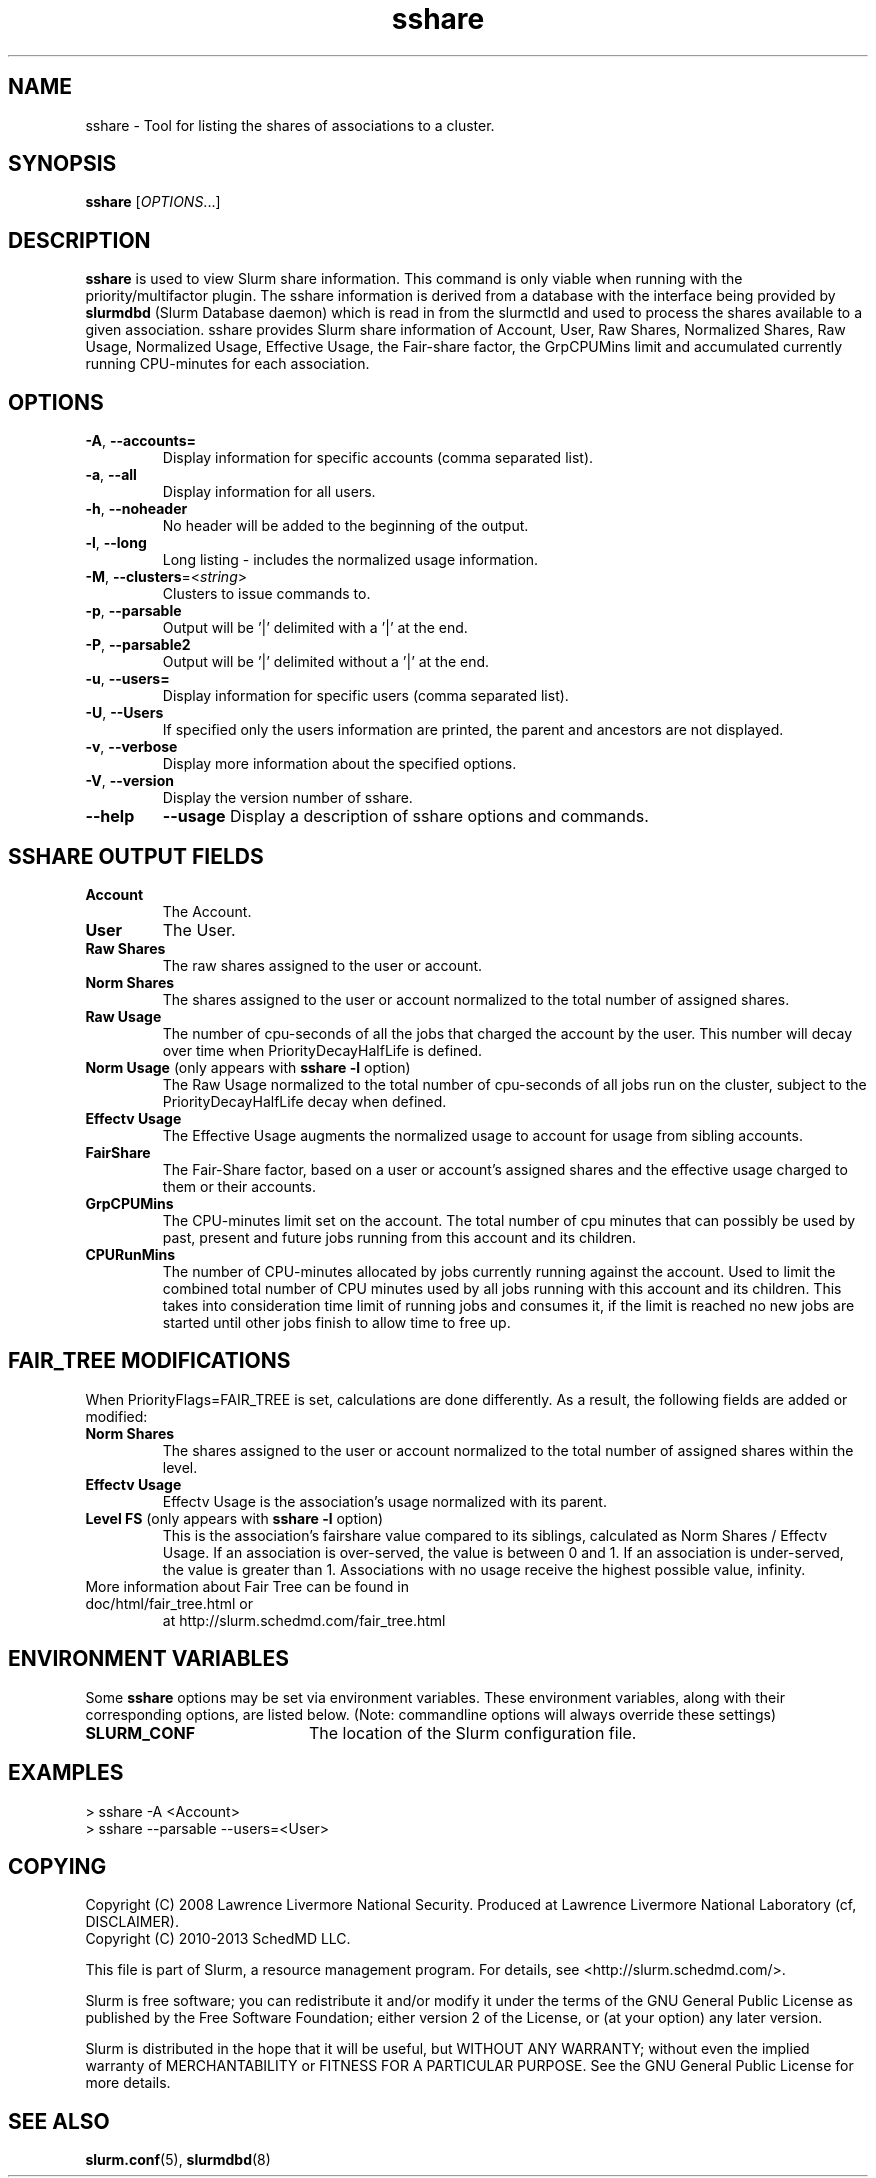 .TH sshare "1" "Slurm Commands" "April 2015" "Slurm Commands"

.SH "NAME"
sshare \- Tool for listing the shares of associations to a cluster.

.SH "SYNOPSIS"
\fBsshare\fR [\fIOPTIONS\fR...]

.SH "DESCRIPTION"
\fBsshare\fR is used to view Slurm share information.  This command is
only viable when running with the priority/multifactor plugin.
The sshare information is derived from a database with the interface
being provided by \fBslurmdbd\fR (Slurm Database daemon) which is
read in from the slurmctld and used to process the shares available
to a given association.  sshare provides Slurm share information of
Account, User, Raw Shares, Normalized Shares, Raw Usage, Normalized
Usage, Effective Usage, the Fair-share factor, the GrpCPUMins limit
and accumulated currently running CPU-minutes for each association.


.SH "OPTIONS"

.TP
\fB\-A\fR, \fB\-\-accounts=\fR
Display information for specific accounts (comma separated list).

.TP
\fB\-a\fR, \fB\-\-all\fR
Display information for all users.

.TP
\fB\-h\fR, \fB\-\-noheader\fR
No header will be added to the beginning of the output.

.TP
\fB\-l\fR, \fB\-\-long\fR
Long listing - includes the normalized usage information.

.TP
\fB\-M\fR, \fB\-\-clusters\fR=<\fIstring\fR>
Clusters to issue commands to.

.TP
\fB\-p\fR, \fB\-\-parsable\fR
Output will be '|' delimited with a '|' at the end.

.TP
\fB\-P\fR, \fB\-\-parsable2\fR
Output will be '|' delimited without a '|' at the end.

.TP
\fB\-u\fR, \fB\-\-users=\fR
Display information for specific users (comma separated list).

.TP
\fB\-U\fR, \fB\-\-Users\fR
If specified only the users information are printed, the parent
and ancestors are not displayed.

.TP
\fB\-v\fR, \fB\-\-verbose\fR
Display more information about the specified options.

.TP
\fB\-V\fR, \fB\-\-version\fR
Display the version number of sshare.

.TP
\fB\-\-help\fR
\fB\-\-usage\fR
Display a description of sshare options and commands.

.SH "SSHARE OUTPUT FIELDS"

.TP
\f3Account\fP
The Account.

.TP
\f3User\fP
The User.

.TP
\f3Raw Shares\fP
The raw shares assigned to the user or account.

.TP
\f3Norm Shares\fP
The shares assigned to the user or account normalized to the total
number of assigned shares.

.TP
\f3Raw Usage\fP
The number of cpu-seconds of all the jobs that charged the account by
the user.  This number will decay over time when PriorityDecayHalfLife
is defined.

.TP
\f3Norm Usage\fP (only appears with \fBsshare \-l\fR option)
The Raw Usage normalized to the total number of cpu-seconds of all
jobs run on the cluster, subject to the PriorityDecayHalfLife decay
when defined.

.TP
\f3Effectv Usage\fP
The Effective Usage augments the normalized usage to account for usage
from sibling accounts.

.TP
\f3FairShare\fP
The Fair-Share factor, based on a user or account's assigned shares and
the effective usage charged to them or their accounts.

.TP
\f3GrpCPUMins\fP
The CPU-minutes limit set on the account. The total number of cpu
minutes that can possibly be used by past, present and future jobs
running from this account and its children.

.TP
\f3CPURunMins\fP
The number of CPU-minutes allocated by jobs currently running against
the account. Used to limit the combined total number of CPU minutes
used by all jobs running with this account and its children.
This takes into consideration time limit of running jobs and consumes it,
if the limit is reached no new jobs are started until other jobs finish
to allow time to free up.

.SH "FAIR_TREE MODIFICATIONS"
When PriorityFlags=FAIR_TREE is set, calculations are done differently.
As a result, the following fields are added or modified:

.TP
\f3Norm Shares\fP
The shares assigned to the user or account normalized to the total
number of assigned shares within the level.

.TP
\f3Effectv Usage\fP
Effectv Usage is the association's usage normalized with its parent.

.TP
\f3Level FS\fP (only appears with \fBsshare \-l\fR option)
This is the association's fairshare value compared to its siblings, calculated
as Norm Shares / Effectv Usage. If an association is over-served, the value is
between 0 and 1. If an association is under-served, the value is greater than 1.
Associations with no usage receive the highest possible value, infinity.

.TP
More information about Fair Tree can be found in doc/html/fair_tree.html or
at http://slurm.schedmd.com/fair_tree.html

.SH "ENVIRONMENT VARIABLES"
.PP
Some \fBsshare\fR options may be set via environment variables. These
environment variables, along with their corresponding options, are listed below.
(Note: commandline options will always override these settings)
.TP 20
\fBSLURM_CONF\fR
The location of the Slurm configuration file.

.SH "EXAMPLES"
.eo
.br
> sshare -A <Account>
.br
.br
> sshare --parsable --users=<User>
.br

.ec

.SH "COPYING"
Copyright (C) 2008 Lawrence Livermore National Security.
Produced at Lawrence Livermore National Laboratory (cf, DISCLAIMER).
.br
Copyright (C) 2010\-2013 SchedMD LLC.
.LP
This file is part of Slurm, a resource management program.
For details, see <http://slurm.schedmd.com/>.
.LP
Slurm is free software; you can redistribute it and/or modify it under
the terms of the GNU General Public License as published by the Free
Software Foundation; either version 2 of the License, or (at your option)
any later version.
.LP
Slurm is distributed in the hope that it will be useful, but WITHOUT ANY
WARRANTY; without even the implied warranty of MERCHANTABILITY or FITNESS
FOR A PARTICULAR PURPOSE.  See the GNU General Public License for more
details.

.SH "SEE ALSO"
\fBslurm.conf\fR(5),
\fBslurmdbd\fR(8)

